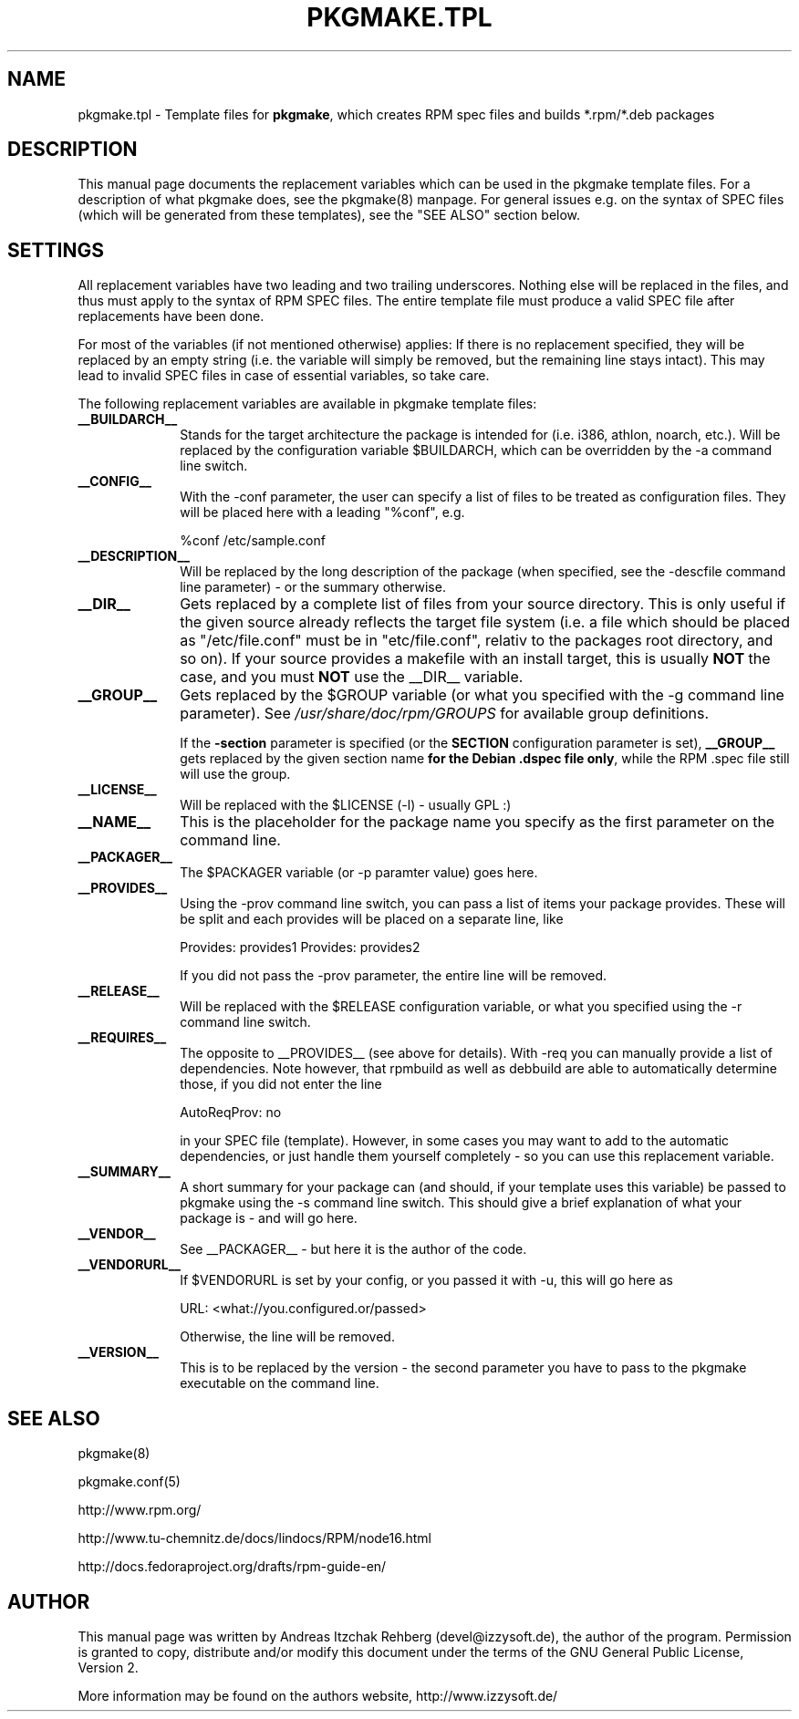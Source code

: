 .TH "PKGMAKE.TPL" "5" "30 July 2007"
.SH "NAME" 
pkgmake.tpl \- Template files for \fBpkgmake\fR, which creates RPM spec
files and builds *.rpm/*.deb packages
.SH "DESCRIPTION" 
.PP 
This manual page documents the replacement variables which can be used in the
pkgmake template files. For a description of what pkgmake does, see the pkgmake(8)
manpage. For general issues e.g. on the syntax of SPEC files (which will be
generated from these templates), see the "SEE ALSO" section below.

.SH "SETTINGS" 
.PP 
All replacement variables have two leading and two trailing underscores.
Nothing else will be replaced in the files, and thus must apply to the syntax
of RPM SPEC files. The entire template file must produce a valid SPEC file
after replacements have been done.

For most of the variables (if not mentioned otherwise) applies: If there is no
replacement specified, they will be replaced by an empty string (i.e. the
variable will simply be removed, but the remaining line stays intact). This
may lead to invalid SPEC files in case of essential variables, so take care.

.PP
The following replacement variables are available in pkgmake template files: 

.IP "\fB__BUILDARCH__\fP" 10
Stands for the target architecture the package is intended for (i.e. i386,
athlon, noarch, etc.). Will be replaced by the configuration variable
$BUILDARCH, which can be overridden by the -a command line switch.
 
.IP "\fB__CONFIG__\fP" 10
With the -conf parameter, the user can specify a list of files to be treated as
configuration files. They will be placed here with a leading "%conf", e.g.

%conf /etc/sample.conf
 
.IP "\fB__DESCRIPTION__\fP" 10
Will be replaced by the long description of the package (when specified, see
the -descfile command line parameter) - or the summary otherwise.
 
.IP "\fB__DIR__\fP" 10
Gets replaced by a complete list of files from your source directory. This is
only useful if the given source already reflects the target file system (i.e.
a file which should be placed as "/etc/file.conf" must be in "etc/file.conf",
relativ to the packages root directory, and so on). If your source provides a
makefile with an install target, this is usually \fBNOT\fP the case, and you
must \fBNOT\fP use the __DIR__ variable.
 
.IP "\fB__GROUP__\fP" 10
Gets replaced by the $GROUP variable (or what you specified with the -g
command line parameter). See \fI/usr/share/doc/rpm/GROUPS\fR for available
group definitions.

If the \fB-section\fR parameter is specified (or the \fBSECTION\fR configuration
parameter is set), \fB__GROUP__\fR gets replaced by the given section name \fBfor
the Debian .dspec file only\fR, while the RPM .spec file still will use the group.
 
.IP "\fB__LICENSE__\fP" 10
Will be replaced with the $LICENSE (-l) - usually GPL :)
 
.IP "\fB__NAME__\fP" 10
This is the placeholder for the package name you specify as the first
parameter on the command line.

.IP "\fB__PACKAGER__\fP" 10
The $PACKAGER variable (or -p paramter value) goes here.
 
.IP "\fB__PROVIDES__\fP" 10
Using the -prov command line switch, you can pass a list of items your
package provides. These will be split and each provides will be placed on a
separate line, like

Provides: provides1
Provides: provides2

If you did not pass the -prov parameter, the entire line will be removed.
 
.IP "\fB__RELEASE__\fP" 10
Will be replaced with the $RELEASE configuration variable, or what you
specified using the -r command line switch.
 
.IP "\fB__REQUIRES__\fP" 10
The opposite to __PROVIDES__ (see above for details). With -req you can manually
provide a list of dependencies. Note however, that rpmbuild as well as debbuild
are able to automatically determine those, if you did not enter the line

AutoReqProv: no

in your SPEC file (template). However, in some cases you may want to add to the
automatic dependencies, or just handle them yourself completely - so you can use
this replacement variable.
 
.IP "\fB__SUMMARY__\fP" 10
A short summary for your package can (and should, if your template uses this
variable) be passed to pkgmake using the -s command line switch. This should
give a brief explanation of what your package is - and will go here.
 
.IP "\fB__VENDOR__\fP" 10
See __PACKAGER__ - but here it is the author of the code.
 
.IP "\fB__VENDORURL__\fP" 10
If $VENDORURL is set by your config, or you passed it with -u, this will go
here as

URL: <what://you.configured.or/passed>

Otherwise, the line will be removed.
 
.IP "\fB__VERSION__\fP" 10
This is to be replaced by the version - the second parameter you have to pass
to the pkgmake executable on the command line.
 

.SH "SEE ALSO" 
.PP 
pkgmake(8)

pkgmake.conf(5)

http://www.rpm.org/

http://www.tu-chemnitz.de/docs/lindocs/RPM/node16.html

http://docs.fedoraproject.org/drafts/rpm-guide-en/
.SH "AUTHOR" 
.PP 
This manual page was written by Andreas Itzchak Rehberg (devel@izzysoft.de),
the author of the program. Permission is granted to copy, distribute and/or
modify this document under the terms of the GNU General Public License,
Version 2.

More information may be found on the authors website, http://www.izzysoft.de/
 

